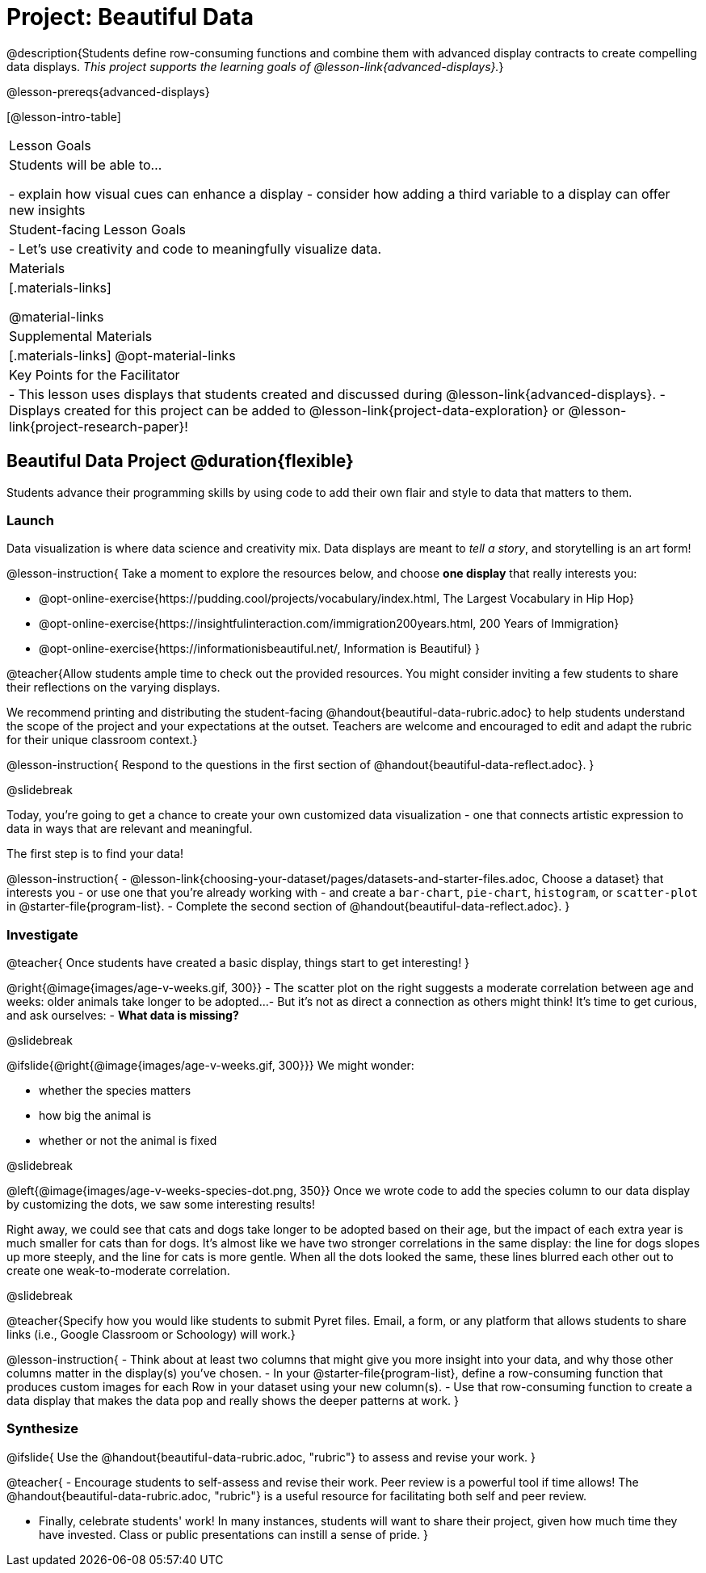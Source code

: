 = Project: Beautiful Data

@description{Students define row-consuming functions and combine them with advanced display contracts to create compelling data displays. _This project supports the learning goals of @lesson-link{advanced-displays}._}

@lesson-prereqs{advanced-displays}


[@lesson-intro-table]
|===
| Lesson Goals
| Students will be able to...

- explain how visual cues can enhance a display
- consider how adding a third variable to a display can offer new insights

| Student-facing Lesson Goals
|

- Let's use creativity and code to meaningfully visualize data.

| Materials
|[.materials-links]

@material-links

| Supplemental Materials
|[.materials-links]
@opt-material-links

| Key Points for the Facilitator
|
- This lesson uses displays that students created and discussed during @lesson-link{advanced-displays}.
- Displays created for this project can be added to @lesson-link{project-data-exploration} or @lesson-link{project-research-paper}!
|===

== Beautiful Data Project  @duration{flexible}

Students advance their programming skills by using code to add their own flair and style to data that matters to them.

=== Launch

Data visualization is where data science and creativity mix. Data displays are meant to _tell a story_, and storytelling is an art form!

@lesson-instruction{
Take a moment to explore the resources below, and choose *one display* that really interests you:

- @opt-online-exercise{https://pudding.cool/projects/vocabulary/index.html, The Largest Vocabulary in Hip Hop}
- @opt-online-exercise{https://insightfulinteraction.com/immigration200years.html, 200 Years of Immigration}
- @opt-online-exercise{https://informationisbeautiful.net/, Information is Beautiful}
}

@teacher{Allow students ample time to check out the provided resources. You might consider inviting a few students to share their reflections on the varying displays.

We recommend printing and distributing the student-facing @handout{beautiful-data-rubric.adoc} to help students understand the scope of the project and your expectations at the outset. Teachers are welcome and encouraged to edit and adapt the rubric for their unique classroom context.}

@lesson-instruction{
Respond to the questions in the first section of @handout{beautiful-data-reflect.adoc}.
}

@slidebreak

Today, you're going to get a chance to create your own customized data visualization - one that connects artistic expression to data in ways that are relevant and meaningful.

The first step is to find your data!

@lesson-instruction{
- @lesson-link{choosing-your-dataset/pages/datasets-and-starter-files.adoc, Choose a dataset} that interests you - or use one that you're already working with - and create a `bar-chart`, `pie-chart`, `histogram`, or `scatter-plot` in @starter-file{program-list}.
- Complete the second section of @handout{beautiful-data-reflect.adoc}.
}

=== Investigate

@teacher{
Once students have created a basic display, things start to get interesting!
}

@right{@image{images/age-v-weeks.gif, 300}}
- The scatter plot on the right suggests a moderate correlation between age and weeks: older animals take longer to be adopted... 
- But it’s not as direct a connection as others might think! It's time to get curious, and ask ourselves: 
- *What data is missing?*

@slidebreak

@ifslide{@right{@image{images/age-v-weeks.gif, 300}}}
We might wonder:

- whether the species matters
- how big the animal is
- whether or not the animal is fixed

@slidebreak

@left{@image{images/age-v-weeks-species-dot.png, 350}}
Once we wrote code to add the species column to our data display by customizing the dots, we saw some interesting results!

Right away, we could see that cats and dogs take longer to be adopted based on their age, but the impact of each extra year is much smaller for cats than for dogs. It’s almost like we have two stronger correlations in the same display: the line for dogs slopes up more steeply, and the line for cats is more gentle. When all the dots looked the same, these lines blurred each other out to create one weak-to-moderate correlation.

@slidebreak

@teacher{Specify how you would like students to submit Pyret files. Email, a form, or any platform that allows students to share links (i.e., Google Classroom or Schoology) will work.}

@lesson-instruction{
- Think about at least two columns that might give you more insight into your data, and why those other columns matter in the display(s) you’ve chosen.
- In your @starter-file{program-list}, define a row-consuming function that produces custom images for each Row in your dataset using your new column(s).
- Use that row-consuming function to create a data display that makes the data pop and really shows the deeper patterns at work.
}

=== Synthesize

@ifslide{
Use the @handout{beautiful-data-rubric.adoc, "rubric"} to assess and revise your work.
}

@teacher{
- Encourage students to self-assess and revise their work. Peer review is a powerful tool if time allows! The @handout{beautiful-data-rubric.adoc, "rubric"} is a useful resource for facilitating both self and peer review.

- Finally, celebrate students' work! In many instances, students will want to share their project, given how much time they have invested. Class or public presentations can instill a sense of pride.
}
